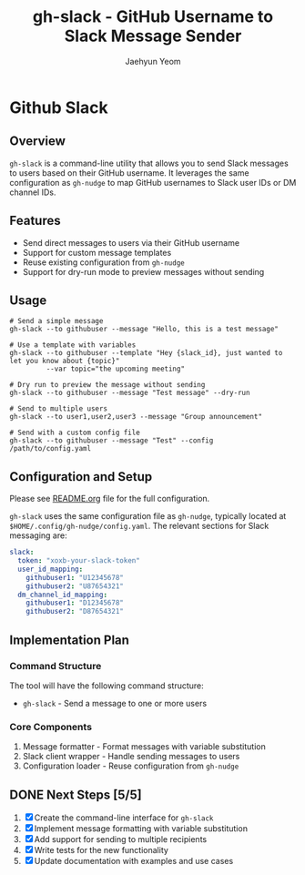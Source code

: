 #+TITLE: gh-slack - GitHub Username to Slack Message Sender
#+AUTHOR: Jaehyun Yeom

* Github Slack

** Overview

~gh-slack~ is a command-line utility that allows you to send Slack messages to
users based on their GitHub username. It leverages the same configuration as
~gh-nudge~ to map GitHub usernames to Slack user IDs or DM channel IDs.

** Features

- Send direct messages to users via their GitHub username
- Support for custom message templates
- Reuse existing configuration from ~gh-nudge~
- Support for dry-run mode to preview messages without sending

** Usage

#+begin_src shell
  # Send a simple message
  gh-slack --to githubuser --message "Hello, this is a test message"

  # Use a template with variables
  gh-slack --to githubuser --template "Hey {slack_id}, just wanted to let you know about {topic}"
           --var topic="the upcoming meeting"

  # Dry run to preview the message without sending
  gh-slack --to githubuser --message "Test message" --dry-run

  # Send to multiple users
  gh-slack --to user1,user2,user3 --message "Group announcement"

  # Send with a custom config file
  gh-slack --to githubuser --message "Test" --config /path/to/config.yaml
#+end_src

** Configuration and Setup

Please see [[file:README.org][README.org]] file for the full configuration.

~gh-slack~ uses the same configuration file as ~gh-nudge~, typically located at
~$HOME/.config/gh-nudge/config.yaml~. The relevant sections for Slack messaging
are:

#+begin_src yaml
slack:
  token: "xoxb-your-slack-token"
  user_id_mapping:
    githubuser1: "U12345678"
    githubuser2: "U87654321"
  dm_channel_id_mapping:
    githubuser1: "D12345678"
    githubuser2: "D87654321"
#+end_src

** Implementation Plan

*** Command Structure

The tool will have the following command structure:

- ~gh-slack~ - Send a message to one or more users

*** Core Components

1. Message formatter - Format messages with variable substitution
2. Slack client wrapper - Handle sending messages to users
3. Configuration loader - Reuse configuration from ~gh-nudge~

** DONE Next Steps [5/5]
CLOSED: [2025-04-02 Wed 13:10]

1. [X] Create the command-line interface for ~gh-slack~
2. [X] Implement message formatting with variable substitution
3. [X] Add support for sending to multiple recipients
4. [X] Write tests for the new functionality
5. [X] Update documentation with examples and use cases
